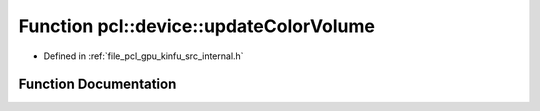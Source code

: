 .. _exhale_function_kinfu_2src_2internal_8h_1a7eeb373a461fdd2b44cc1b34a6cbd659:

Function pcl::device::updateColorVolume
=======================================

- Defined in :ref:`file_pcl_gpu_kinfu_src_internal.h`


Function Documentation
----------------------


.. doxygenfunction:: pcl::device::updateColorVolume(const Intr&, float, const Mat33&, const float3&, const MapArr&, const PtrStepSz<uchar3>&, const float3&, PtrStep<uchar4>, int)
